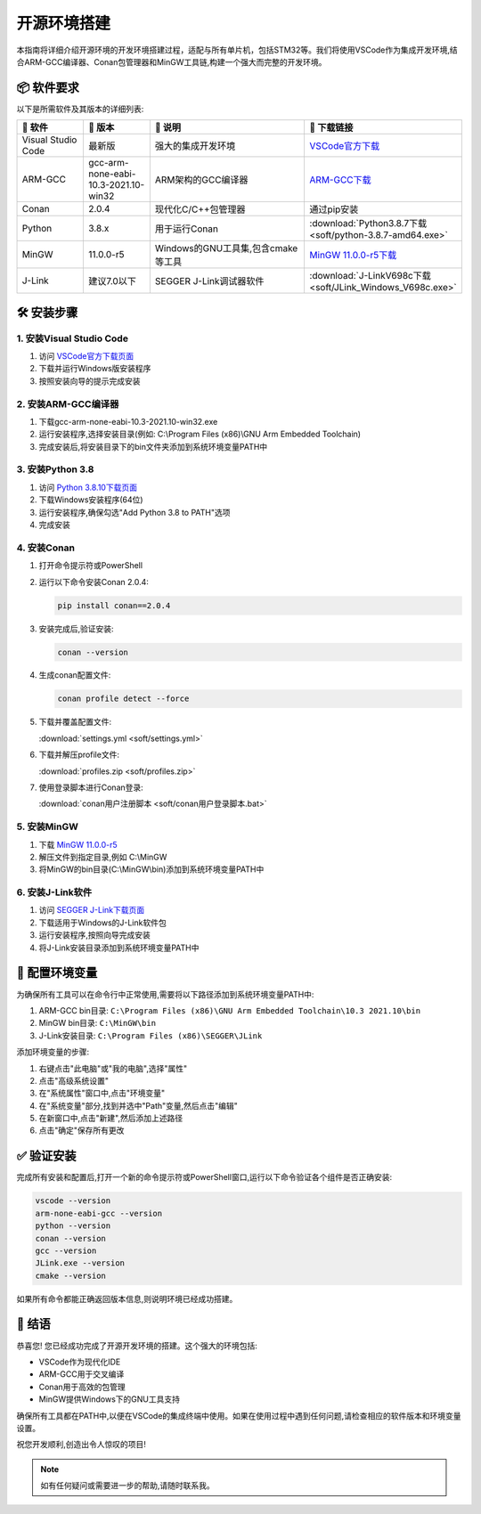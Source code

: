 .. 嵌入式知识库文档集 documentation master file, created by
   sphinx-quickstart on Sat Oct  5 14:12:53 2024.
   You can adapt this file completely to your liking, but it should at least
   contain the root `toctree` directive.

====================
开源环境搭建
====================

.. image:: https://img.shields.io/badge/环境-Windows-blue
   :alt: Windows环境

.. image:: https://img.shields.io/badge/IDE-VSCode-007ACC
   :alt: VSCode

.. image:: https://img.shields.io/badge/编译器-ARM--GCC-brightgreen
   :alt: ARM-GCC

.. image:: https://img.shields.io/badge/包管理-Conan-6699CB
   :alt: Conan

.. image:: https://img.shields.io/badge/工具链-MinGW-yellow
   :alt: MinGW

本指南将详细介绍开源环境的开发环境搭建过程，适配与所有单片机，包括STM32等。我们将使用VSCode作为集成开发环境,结合ARM-GCC编译器、Conan包管理器和MinGW工具链,构建一个强大而完整的开发环境。

📦 软件要求
-----------

以下是所需软件及其版本的详细列表:

.. list-table::
   :header-rows: 1
   :widths: 15 15 35 35
   :class: custom-table

   * - 📌 软件
     - 🔢 版本
     - 📝 说明
     - 🔗 下载链接
   * - Visual Studio Code
     - 最新版
     - 强大的集成开发环境
     - `VSCode官方下载 <https://code.visualstudio.com/download>`_
   * - ARM-GCC
     - gcc-arm-none-eabi-10.3-2021.10-win32
     - ARM架构的GCC编译器
     - `ARM-GCC下载 <https://developer.arm.com/-/media/Files/downloads/gnu-rm/10.3-2021.10/gcc-arm-none-eabi-10.3-2021.10-win32.exe>`_
   * - Conan
     - 2.0.4
     - 现代化C/C++包管理器
     - 通过pip安装
   * - Python
     - 3.8.x
     - 用于运行Conan
     - :download:`Python3.8.7下载 <soft/python-3.8.7-amd64.exe>`
   * - MinGW
     - 11.0.0-r5
     - Windows的GNU工具集,包含cmake等工具
     - `MinGW 11.0.0-r5下载 <https://sourceforge.net/projects/mingw-w64/files/Toolchains%20targetting%20Win64/Personal%20Builds/mingw-builds/11.0.0/threads-posix/seh/x86_64-11.0.0-release-posix-seh-rt_v9-rev5.7z/download>`_
   * - J-Link
     - 建议7.0以下
     - SEGGER J-Link调试器软件
     - :download:`J-LinkV698c下载 <soft/JLink_Windows_V698c.exe>`

🛠️ 安装步骤
------------

1. 安装Visual Studio Code
^^^^^^^^^^^^^^^^^^^^^^^^^

.. image:: https://code.visualstudio.com/assets/images/code-stable.png
   :alt: VSCode Logo
   :width: 100px
   :align: right

1. 访问 `VSCode官方下载页面 <https://code.visualstudio.com/download>`_
2. 下载并运行Windows版安装程序
3. 按照安装向导的提示完成安装

2. 安装ARM-GCC编译器
^^^^^^^^^^^^^^^^^^^^

1. 下载gcc-arm-none-eabi-10.3-2021.10-win32.exe
2. 运行安装程序,选择安装目录(例如: C:\\Program Files (x86)\\GNU Arm Embedded Toolchain)
3. 完成安装后,将安装目录下的bin文件夹添加到系统环境变量PATH中

3. 安装Python 3.8
^^^^^^^^^^^^^^^^^

.. image:: https://www.python.org/static/community_logos/python-logo-generic.svg
   :alt: Python Logo
   :width: 100px
   :align: right

1. 访问 `Python 3.8.10下载页面 <https://www.python.org/downloads/release/python-3810/>`_
2. 下载Windows安装程序(64位)
3. 运行安装程序,确保勾选"Add Python 3.8 to PATH"选项
4. 完成安装

4. 安装Conan
^^^^^^^^^^^^

1. 打开命令提示符或PowerShell
2. 运行以下命令安装Conan 2.0.4:

   .. code-block:: bash

      pip install conan==2.0.4

3. 安装完成后,验证安装:

   .. code-block:: bash

      conan --version

4. 生成conan配置文件:

   .. code-block:: bash

      conan profile detect --force

5. 下载并覆盖配置文件:
   
   :download:`settings.yml <soft/settings.yml>`

6. 下载并解压profile文件:
   
   :download:`profiles.zip <soft/profiles.zip>`

7. 使用登录脚本进行Conan登录:
   
   :download:`conan用户注册脚本 <soft/conan用户登录脚本.bat>`

5. 安装MinGW
^^^^^^^^^^^^

1. 下载 `MinGW 11.0.0-r5 <https://sourceforge.net/projects/mingw-w64/files/Toolchains%20targetting%20Win64/Personal%20Builds/mingw-builds/11.0.0/threads-posix/seh/x86_64-11.0.0-release-posix-seh-rt_v9-rev5.7z/download>`_
2. 解压文件到指定目录,例如 C:\\MinGW
3. 将MinGW的bin目录(C:\\MinGW\\bin)添加到系统环境变量PATH中

6. 安装J-Link软件
^^^^^^^^^^^^^^^^^

1. 访问 `SEGGER J-Link下载页面 <https://www.segger.com/downloads/jlink/>`_
2. 下载适用于Windows的J-Link软件包
3. 运行安装程序,按照向导完成安装
4. 将J-Link安装目录添加到系统环境变量PATH中

🔧 配置环境变量
---------------

为确保所有工具可以在命令行中正常使用,需要将以下路径添加到系统环境变量PATH中:

1. ARM-GCC bin目录: ``C:\Program Files (x86)\GNU Arm Embedded Toolchain\10.3 2021.10\bin``
2. MinGW bin目录: ``C:\MinGW\bin``
3. J-Link安装目录: ``C:\Program Files (x86)\SEGGER\JLink``

添加环境变量的步骤:

1. 右键点击"此电脑"或"我的电脑",选择"属性"
2. 点击"高级系统设置"
3. 在"系统属性"窗口中,点击"环境变量"
4. 在"系统变量"部分,找到并选中"Path"变量,然后点击"编辑"
5. 在新窗口中,点击"新建",然后添加上述路径
6. 点击"确定"保存所有更改

✅ 验证安装
-----------

完成所有安装和配置后,打开一个新的命令提示符或PowerShell窗口,运行以下命令验证各个组件是否正确安装:

.. code-block:: bash

   vscode --version
   arm-none-eabi-gcc --version
   python --version
   conan --version
   gcc --version
   JLink.exe --version
   cmake --version

如果所有命令都能正确返回版本信息,则说明环境已经成功搭建。

🎉 结语
-------

恭喜您! 您已经成功完成了开源开发环境的搭建。这个强大的环境包括:

- VSCode作为现代化IDE
- ARM-GCC用于交叉编译
- Conan用于高效的包管理
- MinGW提供Windows下的GNU工具支持

确保所有工具都在PATH中,以便在VSCode的集成终端中使用。如果在使用过程中遇到任何问题,请检查相应的软件版本和环境变量设置。

祝您开发顺利,创造出令人惊叹的项目!

.. note::
   如有任何疑问或需要进一步的帮助,请随时联系我。

   

